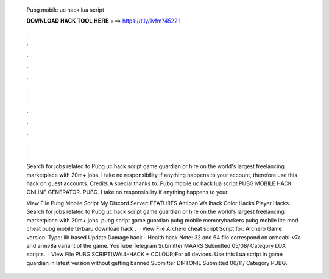   Pubg mobile uc hack lua script
  
  
  
  𝐃𝐎𝐖𝐍𝐋𝐎𝐀𝐃 𝐇𝐀𝐂𝐊 𝐓𝐎𝐎𝐋 𝐇𝐄𝐑𝐄 ===> https://t.ly/1vfm?45221
  
  
  
  .
  
  
  
  .
  
  
  
  .
  
  
  
  .
  
  
  
  .
  
  
  
  .
  
  
  
  .
  
  
  
  .
  
  
  
  .
  
  
  
  .
  
  
  
  .
  
  
  
  .
  
  Search for jobs related to Pubg uc hack script game guardian or hire on the world's largest freelancing marketplace with 20m+ jobs. I take no responsibility if anything happens to your account, therefore use this hack on guest accounts. Credits A special thanks to. Pubg mobile uc hack lua script PUBG MOBILE HACK ONLINE GENERATOR.  PUBG. I take no responsibility if anything happens to your.
  
  View File Pubg Mobile Script My Discord Server:  FEATURES Antiban Wallhack Color Hacks Player Hacks. Search for jobs related to Pubg uc hack script game guardian or hire on the world's largest freelancing marketplace with 20m+ jobs. pubg script game guardian pubg mobile memoryhackers pubg mobile lite mod cheat pubg mobile terbaru download hack .  · View File Archero cheat script Script for: Archero Game version: Type: lib based Update Damage hack - Health hack Note: 32 and 64 file correspond on armeabi-v7a and armv8a variant of the game. YouTube Telegram Submitter MAARS Submitted 05/08/ Category LUA scripts.  · View File PUBG SCRIPT(WALL-HACK + COLOUR)For all devices. Use this Lua script in game guardian in latest version without getting banned Submitter DIPTONIL Submitted 06/11/ Category PUBG.
